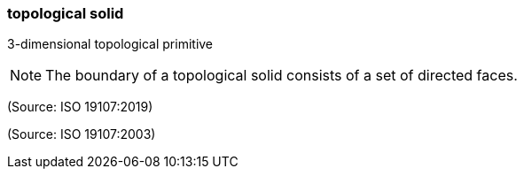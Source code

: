=== topological solid

3-dimensional topological primitive

NOTE: The boundary of a topological solid consists of a set of directed faces.

(Source: ISO 19107:2019)

(Source: ISO 19107:2003)

